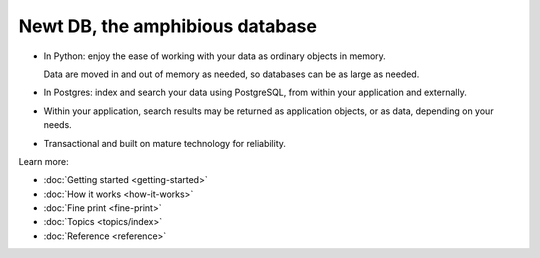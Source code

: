 ================================
Newt DB, the amphibious database
================================

- In Python: enjoy the ease of working with your data as ordinary
  objects in memory.

  Data are moved in and out of memory as needed, so databases can be
  as large as needed.

- In Postgres: index and search your data using PostgreSQL, from within your
  application and externally.

- Within your application, search results may be returned as
  application objects, or as data, depending on your needs.

- Transactional and built on mature technology for reliability.

Learn more:

- :doc:`Getting started <getting-started>`

- :doc:`How it works <how-it-works>`

- :doc:`Fine print <fine-print>`

- :doc:`Topics <topics/index>`

- :doc:`Reference <reference>`
